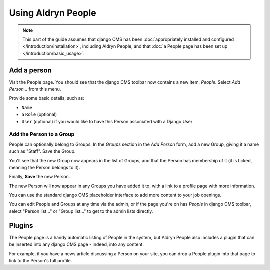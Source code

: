 ###################
Using Aldryn People
###################

.. note::
   This part of the guide assumes that django CMS has been :doc:`appropriately installed and
   configured </introduction/installation>`, including Aldryn People, and that :doc:`a People page
   has been set up </introduction/basic_usage>`.


************
Add a person
************

Visit the People page. You should see that the django CMS toolbar now contains a new item, *People*.
Select *Add Person...* from this menu.

Provide some basic details, such as:

* ``Name``
* a ``Role`` (optional)
* ``User`` (optional) if you would like to have this Person associated with a Django User


Add the Person to a Group
=========================

People can optionally belong to Groups. In the *Groups* section in the *Add Person* form, add a new
Group, giving it a name such as "Staff". Save the Group.

You'll see that the new Group now appears in the list of Groups, and that the Person has membership
of it (it is ticked, meaning the Person belongs to it).

Finally, **Save** the new Person.

The new Person will now appear in any Groups you have added it to, with a link to a profile page
with more information.

You can use the standard django CMS placeholder interface to add more content to your job openings.

You can edit People and Groups at any time via the admin, or if the page you're on has *People* in
django CMS toolbar, select "Person list..." or "Group list..." to get to the admin lists directly.

*******
Plugins
*******

The People page is a handy automatic listing of People in the system, but Aldryn People also
includes a plugin that can be inserted into any django CMS page - indeed, into any content.

For example, if you have a news article discussing a Person on your site, you can drop a People
plugin into that page to link to the Person's full profile.
